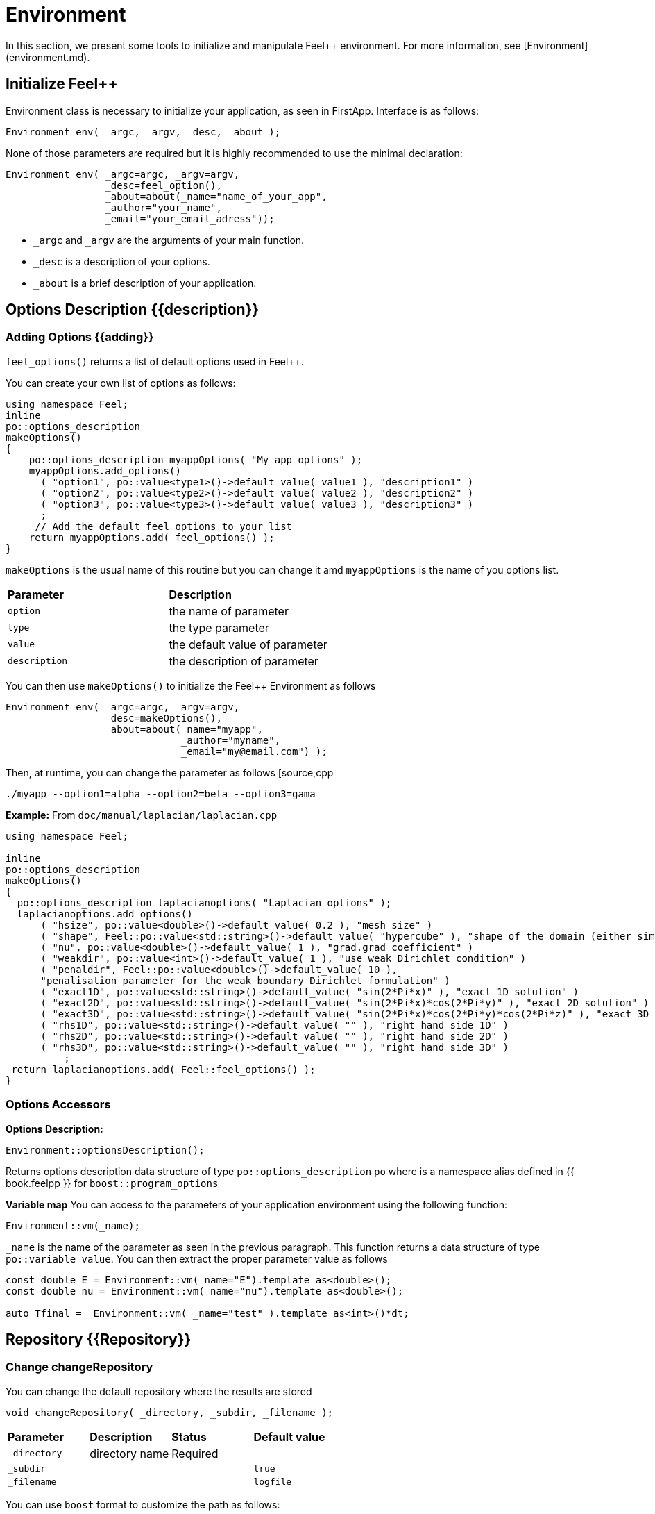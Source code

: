 = Environment



In this section, we present some tools to initialize and manipulate Feel++ environment. For more information, see  [Environment](environment.md).

== Initialize Feel++

Environment class is necessary to initialize your application, as seen in FirstApp. Interface is as follows:
[source,cpp]
--
Environment env( _argc, _argv, _desc, _about );
--

None of those parameters are required but it is highly recommended to use the minimal declaration:
[source,cpp]
--
Environment env( _argc=argc, _argv=argv, 
                 _desc=feel_option(),  
                 _about=about(_name="name_of_your_app", 
                 _author="your_name",
                 _email="your_email_adress"));
--

* `_argc` and `_argv` are the arguments of your main function.
* `_desc` is a description of your options.
* `_about` is a brief description of your application.

== Options Description {{description}}

=== Adding Options {{adding}}

`feel_options()`  returns a list of default options used in Feel++.

You can create your own list of options  as follows:
[source,cpp]
--
using namespace Feel;
inline
po::options_description
makeOptions()
{
    po::options_description myappOptions( "My app options" );
    myappOptions.add_options()
      ( "option1", po::value<type1>()->default_value( value1 ), "description1" )
      ( "option2", po::value<type2>()->default_value( value2 ), "description2" )
      ( "option3", po::value<type3>()->default_value( value3 ), "description3" )
      ;
     // Add the default feel options to your list
    return myappOptions.add( feel_options() ); 
}
--

`makeOptions` is the usual name of this routine but you can change it amd `myappOptions` is the name of you options list.

|===
| *Parameter* | *Description*
| `option`|  the name of parameter 
| `type` | the type parameter 
| `value` | the default value of parameter 
| `description` | the description of parameter 
|===

You can then use `makeOptions()` to initialize the Feel++ Environment as follows
[source,cpp]
--
Environment env( _argc=argc, _argv=argv,
                 _desc=makeOptions(),
                 _about=about(_name="myapp",
                              _author="myname",
                              _email="my@email.com") );
--                              

Then, at runtime,  you can change the parameter as follows
[source,cpp
--
  ./myapp --option1=alpha --option2=beta --option3=gama
--

**Example:**
From `doc/manual/laplacian/laplacian.cpp`
[source,cpp]
--
using namespace Feel;

inline
po::options_description
makeOptions()
{
  po::options_description laplacianoptions( "Laplacian options" );
  laplacianoptions.add_options()
      ( "hsize", po::value<double>()->default_value( 0.2 ), "mesh size" )
      ( "shape", Feel::po::value<std::string>()->default_value( "hypercube" ), "shape of the domain (either simplex or hypercube)" )
      ( "nu", po::value<double>()->default_value( 1 ), "grad.grad coefficient" )
      ( "weakdir", po::value<int>()->default_value( 1 ), "use weak Dirichlet condition" )
      ( "penaldir", Feel::po::value<double>()->default_value( 10 ),
      "penalisation parameter for the weak boundary Dirichlet formulation" )
      ( "exact1D", po::value<std::string>()->default_value( "sin(2*Pi*x)" ), "exact 1D solution" )
      ( "exact2D", po::value<std::string>()->default_value( "sin(2*Pi*x)*cos(2*Pi*y)" ), "exact 2D solution" )
      ( "exact3D", po::value<std::string>()->default_value( "sin(2*Pi*x)*cos(2*Pi*y)*cos(2*Pi*z)" ), "exact 3D solution" )
      ( "rhs1D", po::value<std::string>()->default_value( "" ), "right hand side 1D" )
      ( "rhs2D", po::value<std::string>()->default_value( "" ), "right hand side 2D" )
      ( "rhs3D", po::value<std::string>()->default_value( "" ), "right hand side 3D" )
          ;
 return laplacianoptions.add( Feel::feel_options() );
}
--


=== Options Accessors

**Options Description:**
[source,cpp]
--
Environment::optionsDescription();
--

Returns options description data structure of type `po::options_description` `po` where is a namespace alias defined in {{ book.feelpp }} for `boost::program_options`


**Variable map**
You can access to the parameters of your application environment using the following function:
[source,cpp]
--
Environment::vm(_name);
--

`_name`  is the name of the parameter as seen in the previous paragraph. This function returns a data structure of type `po::variable_value`.
You can then extract the proper parameter value as follows
[source,cpp]
--
const double E = Environment::vm(_name="E").template as<double>();
const double nu = Environment::vm(_name="nu").template as<double>();

auto Tfinal =  Environment::vm( _name="test" ).template as<int>()*dt;
--


== Repository {{Repository}}

=== Change changeRepository

You can change the default repository where the results are stored

[source,cpp]
--
void changeRepository( _directory, _subdir, _filename );
--
|===
| *Parameter* | *Description* | *Status* | *Default value*
| `_directory`| directory name | Required | 
| `_subdir`| | | `true`
| `_filename`| || `logfile`
|===

You can use `boost` format to customize the path as follows:

[source,cpp]
--
Environment::changeRepository( boost::format( "doc/manual/laplacian/%1%/%2%-%3%/P%4%/h_%5%/" )
                                   % this->about().appName()
                                   % shape
                                   % Dim
                                   % Order
                                   % meshSize );
--
Then results will be store in: `/doc/manual/laplacian/<appName>/<shape>-<Dim>/P<Order>/h_<meshSize>/`


=== findFile

==== Interface

[source,cpp]
--
std::string findFile( std::string const& filename );
--

Returns the string containing the filename path.

The lookup is as follows:
* look into current path
* look into paths that went through changeRepository(), it means that we look for example into the path from which the executable was run

If the file has an extension .geo or .msh, try also to

- look into `localGeoRepository()`  which is usually $HOME/feel/geo

- look into `systemGeoRepository()`  which is usually $FEELPP_DIR/share/feel/geo

If `filename` is not found, then the empty string is returned.


== Utility functions

=== Communications

A lot of data structures, in fact most of them,  in Feel++ are parallel and are associated with a `WorldComm` data structure which allows us to access and manipulate the MPI communicators.
We provide some utility free functions that allow a transparent access to the `WorldComm` data structure.

We denote by `c` a Feel++ data structure associated to a `WorldComm`.

|===
| *Feel++ Keyword* | *Description*
| rank(c)| returns the local MPI rank of the data structure `c`
| globalRank(c)| returns the global MPI rank of the data 
|===

For example to print the rank of a mesh data structure

[source,cpp]
--
// initialise environment...
auto mesh = makeMesh<Simplex<2,1>>();
std::cout << "local rank : " << rank(mesh) << "\n";
--


